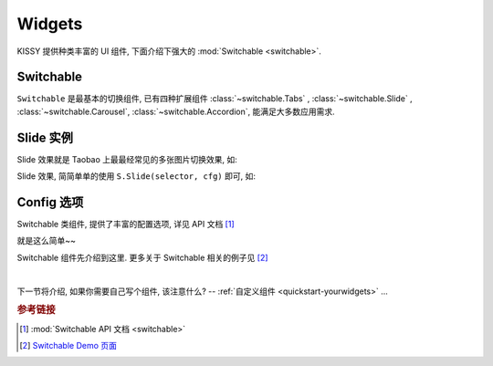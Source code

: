 .. _quickstart-widgets:


Widgets
===============================================

KISSY 提供种类丰富的 UI 组件, 下面介绍下强大的 :mod:`Switchable <switchable>`.


Switchable
-------------------

``Switchable`` 是最基本的切换组件, 已有四种扩展组件  :class:`~switchable.Tabs` , :class:`~switchable.Slide` , :class:`~switchable.Carousel`, :class:`~switchable.Accordion`, 能满足大多数应用需求.

Slide 实例
-------------------

Slide 效果就是 Taobao 上最最经常见的多张图片切换效果, 如:

.. raw:: html
    
    <div class="demo">
        <style>
            .demo ol {
                margin: 0;
                padding: 0;
            }
            .demo li {
                list-style: none;
                margin-bottom: 0;
            }
            #demo1 { position: relative; width: 470px; height: 150px; border: 1px solid #B6D1E6; overflow: hidden; }
            #demo1 .ks-switchable-nav { position: absolute; bottom: 5px; right: 5px; z-index: 99; margin: 0; }
            #demo1 .ks-switchable-nav li {
                float: left;
                width: 16px;
                height: 16px;
                line-height: 16px;
                margin-left: 3px;
                background-color: #FCF2CF;
                border: 1px solid #F47500;
                color: #D94B01;
                text-align: center;
                cursor: pointer;
                list-style: none;
            }
            #demo1 .ks-switchable-nav li.ks-active {
                width: 18px;
                height: 18px;
                line-height: 18px;
                margin-top: -1px;
                color: #FFF;
                background-color: #FFB442;
                font-weight: bold;
            }
            #demo1 .ks-switchable-content li { height: 150px; width: 470px; overflow: hidden; }
            .hidden { display: none; }
        </style>
        
        <div id="demo1" class="section loading">
            <ol class="ks-switchable-content">
                <li><a href="#" target="_blank"><img alt="" src="http://img01.taobaocdn.com/tps/i1/T1dqdJXeJqXXXXXXXX-470-150.jpg"/></a></li>
                <li class="hidden"><a target="_blank" href="#"><img alt="" width="470" height="150" border="0" src="http://img03.taobaocdn.com/tps/i3/T1dHlJXcRDXXXXXXXX-470-150.gif"/></a></li>
                <li class="hidden"><a target="_blank" href="#"><img alt="" width="470" height="150" border="0" src="http://img.alimama.cn/bcrm/adboard/picture/2010-09-17/100917152855813.jpg"/></a></li>
                <li class="hidden"><a href="#" target="_blank"><img alt="" src="http://img.alimama.cn/bcrm/adboard/picture/2010-08-20/100820101156005.jpg"/></a></li>
                <li class="hidden"><a href="#" target="_blank"><img alt="" src="http://img01.taobaocdn.com/tps/i1/T1uQNLXjNeXXXXXXXX-470-150.jpg"/></a></li>
            </ol>
        </div>
        <script>
            KISSY.use('switchable', function(S) {
                S.Slide('#demo1', {
                    effect: 'scrolly',
                    easing: 'easeOutStrong'
                });
            });
        </script>
    </div>


Slide 效果, 简简单单的使用 ``S.Slide(selector, cfg)`` 即可, 如: 

.. code-block:: javascript
   :linenos:

   KISSY.use('switchable', function(S) {
       S.Slide('#demo1', {
           effect: 'scrolly',       // 指定哪种效果, 可选: 'scrollx', 'scrolly', 'fade'
           easing: 'easeOutStrong'  // 设置平滑函数
       });
   });


Config 选项
--------------------
Switchable 类组件, 提供了丰富的配置选项, 详见 API 文档 [1]_

就是这么简单~~ 

Switchable 组件先介绍到这里. 更多关于 Switchable 相关的例子见 [2]_

|

下一节将介绍, 如果你需要自己写个组件, 该注意什么? -- :ref:`自定义组件 <quickstart-yourwidgets>`  ...


.. rubric:: 参考链接

.. [1] :mod:`Switchable API 文档 <switchable>`
.. [2] `Switchable Demo 页面 <../demo/component/switchable/index.html>`_
